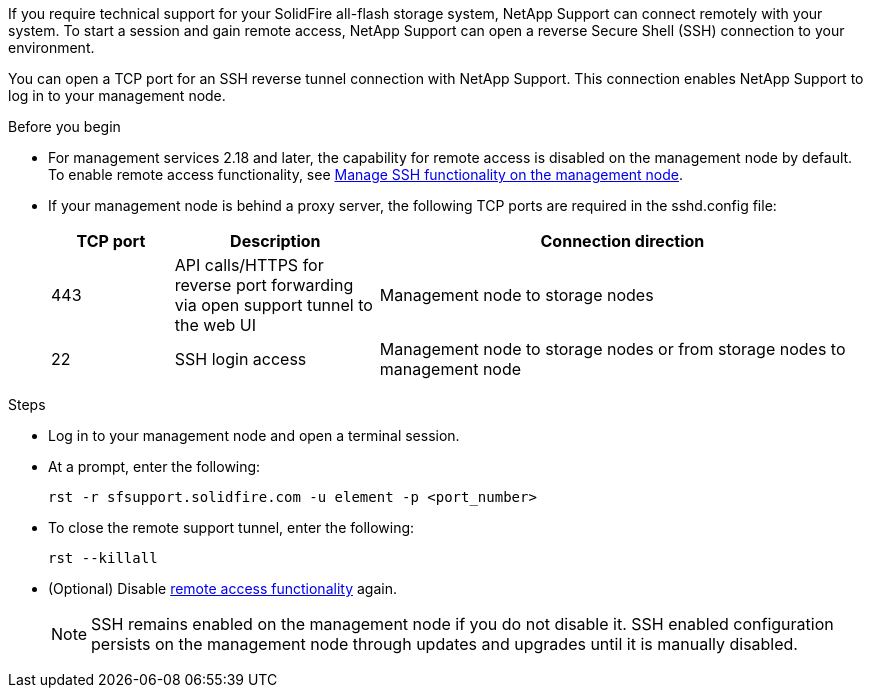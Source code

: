 If you require technical support for your SolidFire all-flash storage system, NetApp Support can connect remotely with your system. To start a session and gain remote access, NetApp Support can open a reverse Secure Shell (SSH) connection to your environment.

You can open a TCP port for an SSH reverse tunnel connection with NetApp Support. This connection enables NetApp Support to log in to your management node.

.Before you begin
* For management services 2.18 and later, the capability for remote access is disabled on the management node by default. To enable remote access functionality, see https://docs.netapp.com/us-en/hci/docs/task_mnode_ssh_management.html[Manage SSH functionality on the management node].

* If your management node is behind a proxy server, the following TCP ports are required in the sshd.config file:
+
[cols=3*,options="header",cols="15,25,60"]
|===
| TCP port
| Description
| Connection direction
| 443 | API calls/HTTPS for reverse port forwarding via open support tunnel to the web UI | Management node to storage nodes
| 22 | SSH login access | Management node to storage nodes or from storage nodes to management node
|===

.Steps
* Log in to your management node and open a terminal session.
* At a prompt, enter the following:
+
`rst -r  sfsupport.solidfire.com -u element -p <port_number>`

* To close the remote support tunnel, enter the following:
+
`rst --killall`

* (Optional) Disable https://docs.netapp.com/us-en/hci/docs/task_mnode_ssh_management.html[remote access functionality] again.
+
NOTE: SSH remains enabled on the management node if you do not disable it. SSH enabled configuration persists on the management node through updates and upgrades until it is manually disabled.
